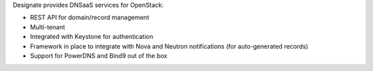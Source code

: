 .. title: OpenStack Designate
.. slug: designate
.. date: 2014-01-01T00:00:00+00:00
.. description: DNSaaS for OpenStack
.. status: 5
.. link: https://wiki.openstack.org/wiki/Designate
.. logo: https://wiki.openstack.org/w/images/f/fc/Logo-designate.png
.. github: https://github.com/openstack/designate
.. bugtracker: https://bugs.launchpad.net/designate/
.. role: Project Technical Lead
.. license: Apache 2
.. language: Python

Designate provides DNSaaS services for OpenStack:

* REST API for domain/record management
* Multi-tenant
* Integrated with Keystone for authentication
* Framework in place to integrate with Nova and Neutron notifications (for auto-generated records)
* Support for PowerDNS and Bind9 out of the box